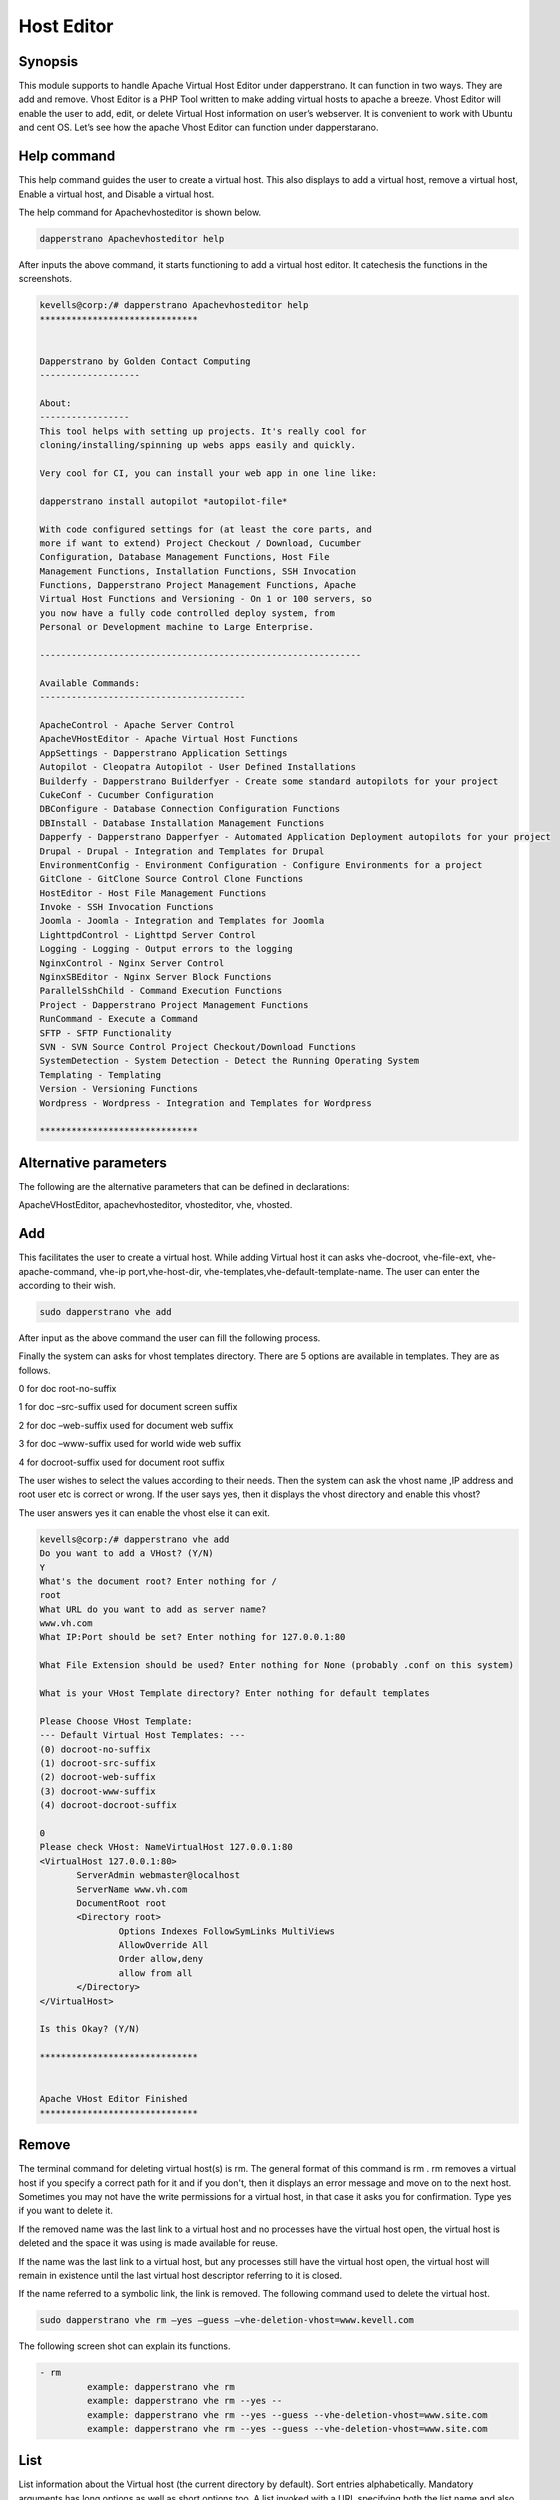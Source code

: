 ======================
Host Editor
======================

Synopsis
------------------

This module supports to handle Apache Virtual Host Editor under dapperstrano. It can function in two ways. They are add and remove. Vhost Editor is a PHP Tool written to make adding virtual hosts to apache a breeze. Vhost Editor will enable the user to add, edit, or delete Virtual Host information on user’s webserver. It is convenient to work with Ubuntu and cent OS.  Let’s see how the apache Vhost Editor can function under dapperstarano.

Help command
-----------------------

This help command guides the user to create a virtual host. This also displays to add a virtual host, remove a virtual host, Enable a virtual host, and Disable a virtual host.

The help command for Apachevhosteditor  is shown below.

.. code-block:: bash

		dapperstrano Apachevhosteditor help

After inputs the above command, it starts functioning to add a virtual host editor. It catechesis the functions in the screenshots.


.. code-block:: bash

 kevells@corp:/# dapperstrano Apachevhosteditor help
 ******************************


 Dapperstrano by Golden Contact Computing
 -------------------
 
 About:
 -----------------
 This tool helps with setting up projects. It's really cool for
 cloning/installing/spinning up webs apps easily and quickly.

 Very cool for CI, you can install your web app in one line like:

 dapperstrano install autopilot *autopilot-file*

 With code configured settings for (at least the core parts, and
 more if want to extend) Project Checkout / Download, Cucumber
 Configuration, Database Management Functions, Host File
 Management Functions, Installation Functions, SSH Invocation
 Functions, Dapperstrano Project Management Functions, Apache
 Virtual Host Functions and Versioning - On 1 or 100 servers, so
 you now have a fully code controlled deploy system, from
 Personal or Development machine to Large Enterprise.

 -------------------------------------------------------------

 Available Commands:
 ---------------------------------------

 ApacheControl - Apache Server Control
 ApacheVHostEditor - Apache Virtual Host Functions
 AppSettings - Dapperstrano Application Settings
 Autopilot - Cleopatra Autopilot - User Defined Installations
 Builderfy - Dapperstrano Builderfyer - Create some standard autopilots for your project
 CukeConf - Cucumber Configuration
 DBConfigure - Database Connection Configuration Functions
 DBInstall - Database Installation Management Functions
 Dapperfy - Dapperstrano Dapperfyer - Automated Application Deployment autopilots for your project
 Drupal - Drupal - Integration and Templates for Drupal
 EnvironmentConfig - Environment Configuration - Configure Environments for a project
 GitClone - GitClone Source Control Clone Functions
 HostEditor - Host File Management Functions
 Invoke - SSH Invocation Functions
 Joomla - Joomla - Integration and Templates for Joomla
 LighttpdControl - Lighttpd Server Control
 Logging - Logging - Output errors to the logging
 NginxControl - Nginx Server Control
 NginxSBEditor - Nginx Server Block Functions
 ParallelSshChild - Command Execution Functions
 Project - Dapperstrano Project Management Functions
 RunCommand - Execute a Command
 SFTP - SFTP Functionality
 SVN - SVN Source Control Project Checkout/Download Functions
 SystemDetection - System Detection - Detect the Running Operating System
 Templating - Templating
 Version - Versioning Functions
 Wordpress - Wordpress - Integration and Templates for Wordpress
 
 ******************************


Alternative parameters
-----------------------------------

The following are the alternative parameters that can be defined in declarations:

ApacheVHostEditor, apachevhosteditor, vhosteditor, vhe, vhosted.


Add
-------

This facilitates the user to create a virtual host. While adding Virtual host it can asks vhe-docroot, vhe-file-ext, vhe-apache-command, vhe-ip port,vhe-host-dir, vhe-templates,vhe-default-template-name. The user can enter the according to their wish.

.. code-block:: bash

		sudo dapperstrano vhe add

After input as the above command the user can fill the following process.

.. cssclass:: table-bordered

 +----------------------------------+--------------+------------------------------+-------------------------------------------------------+
 | Parameters			    | Directory	   | Option			  | Comments						  |
 +==================================+==============+==============================+=======================================================+
 |Dapperstrano vhe add (Default)    | Yes	   |It can ask the user for 	  | Added virtual host in the specified document root	  |
 |				    |		   |Document root		  | under dapperstrano					  |
 +----------------------------------+--------------+------------------------------+-------------------------------------------------------+
 |What’s the server name	    |-		   |It can ask the user for 	  | Added server name under dapperstrano		  |
 |				    |	  	   |server name			  | 							  |
 +----------------------------------+--------------+------------------------------+-------------------------------------------------------+
 |What IP:Port (default)	    |127.0.0.1:80  |It can ask the user for IP	  | When the user input as enter the default value added  |
 |				    |		   |port			  | for IP:Port						  |
 +----------------------------------+--------------+------------------------------+-------------------------------------------------------+
 |What file extension should be     |None	   |It can asks the user for 	  | The user gives input as file extension		  |
 |used? (Default)		    |		   |extension			  |							  |
 +----------------------------------+--------------+------------------------------+-------------------------------------------------------+
 |Dapperstrano vhe add		    |No		   |It can asks the user for 	  | It can terminates the process			  |
 |				    |		   |input.|			  |							  |
 +----------------------------------+--------------+------------------------------+-------------------------------------------------------+



Finally the system can asks for vhost templates directory. There are 5 options are available in templates. They are as follows.

0 for doc root-no-suffix

1 for doc –src-suffix   used for document screen suffix

2 for doc –web-suffix used for document web suffix

3 for doc –www-suffix used for world wide web suffix

4 for docroot-suffix used for document root suffix

The user wishes to select the values according to their needs. Then the system can ask the vhost name ,IP address and root user etc is correct or wrong. If the user says yes, then it displays the vhost directory and enable this vhost?

The user answers yes it can enable the vhost else it can exit.

.. code-block:: bash

 kevells@corp:/# dapperstrano vhe add
 Do you want to add a VHost? (Y/N) 
 Y
 What's the document root? Enter nothing for /
 root
 What URL do you want to add as server name?
 www.vh.com
 What IP:Port should be set? Enter nothing for 127.0.0.1:80

 What File Extension should be used? Enter nothing for None (probably .conf on this system)

 What is your VHost Template directory? Enter nothing for default templates

 Please Choose VHost Template: 
 --- Default Virtual Host Templates: ---
 (0) docroot-no-suffix
 (1) docroot-src-suffix
 (2) docroot-web-suffix
 (3) docroot-www-suffix
 (4) docroot-docroot-suffix

 0
 Please check VHost: NameVirtualHost 127.0.0.1:80
 <VirtualHost 127.0.0.1:80>
	ServerAdmin webmaster@localhost
	ServerName www.vh.com
	DocumentRoot root
	<Directory root>
		Options Indexes FollowSymLinks MultiViews
		AllowOverride All
		Order allow,deny
		allow from all
	</Directory>
 </VirtualHost>

 Is this Okay? (Y/N) 

 ******************************


 Apache VHost Editor Finished
 ******************************



Remove
--------------

The terminal command for deleting virtual host(s) is rm. The general format of this command is rm . rm removes a virtual host if you specify a correct path for it and if you don't, then it displays an error message and move on to the next host. Sometimes you may not have the write permissions for a virtual host, in that case it asks you for confirmation. Type yes if you want to delete it. 

If the removed name was the last link to a virtual host and no processes have
the virtual host open, the virtual host is deleted and the space it was using is made available for reuse.

If the name was the last link to a virtual host, but any processes still have
the virtual host open, the virtual host will remain in existence until the last virtual host descriptor referring to it is closed.

If the name referred to a symbolic link, the link is removed. The following command used to delete the virtual host.

.. code-block:: bash
   
		sudo dapperstrano vhe rm –yes –guess –vhe-deletion-vhost=www.kevell.com

The following screen shot can explain its functions.

.. code-block:: bash

 - rm
          example: dapperstrano vhe rm
          example: dapperstrano vhe rm --yes --
          example: dapperstrano vhe rm --yes --guess --vhe-deletion-vhost=www.site.com
          example: dapperstrano vhe rm --yes --guess --vhe-deletion-vhost=www.site.com



List
--------

List information about the Virtual host (the current directory by default). Sort entries alphabetically. Mandatory arguments has long options as well as short options too. A list invoked with a URL specifying both the list name and also the underlying view which will provide and organize the data. The following command used to list the virtual host.

.. code-block:: bash
   
                dapperstrano vhe list

Note that whether a list can be used with a variety of views, or might be tailored to produce an elaborate page from a view designed specifically to organize data for it. Lists stored under the lists field of a design document. It can be visualized by the screen shots.

.. code-block:: bash

 - list
          List current Virtual Hosts
          example: dapperstrano vhe list

Enable
---------

Secure Boot is a feature designed to prevent malicious software and unauthorized media from loading during the boot process. This enable option enabled the server block. In virtual host when the used typed the following command,

.. code-block:: bash
   
                dapperstrano vhe enable

This option is enabled by default. This option allows the virtual host server enable. 

Assists module develop many of the enabling capabilities required to service high performing environments through our understanding of the interdependencies between people, process and technology. The following screen shot explains the same.

.. code-block:: bash

 - enable
          enable a Server Block
          example: dapperstrano vhe enable


Disable
-------------

This disable used to disable the server. Inactive or idle virtual host editor connections are normally disconnected by the server after a certain period of time. The following command is used to disable the virtual host editor.

.. code-block:: bash
   
                dapperstrano vhe disable

After typing this command it can ask the user to disable the server. If the user inputs as yes it disable the server i.e. it won’t allow any body to work in that server.

The following screen shot visualize it evidently.

.. code-block:: bash


 - disable
          disable a Server Block
          example: dapperstrano vhe disable





Benefits
---------------

* Multi user can access at a time.
* The user can add or remove virtual host.
* The virtual host editor can enable or disable the virtual host according to the user’s wish.
* Non case sensitivity.
